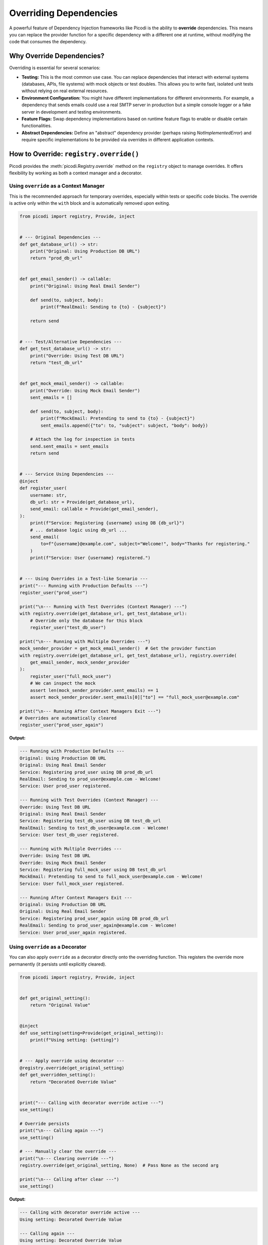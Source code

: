 .. _topics_overriding:

#######################
Overriding Dependencies
#######################

A powerful feature of Dependency Injection frameworks like Picodi is the ability to **override** dependencies. This means you can replace the provider function for a specific dependency with a different one at runtime, without modifying the code that consumes the dependency.

**************************
Why Override Dependencies?
**************************

Overriding is essential for several scenarios:

*   **Testing:** This is the most common use case. You can replace dependencies that interact with external systems (databases, APIs, file systems) with mock objects or test doubles. This allows you to write fast, isolated unit tests without relying on real external resources.
*   **Environment Configuration:** You might have different implementations for different environments. For example, a dependency that sends emails could use a real SMTP server in production but a simple console logger or a fake server in development and testing environments.
*   **Feature Flags:** Swap dependency implementations based on runtime feature flags to enable or disable certain functionalities.
*   **Abstract Dependencies:** Define an "abstract" dependency provider (perhaps raising `NotImplementedError`) and require specific implementations to be provided via overrides in different application contexts.

****************************************
How to Override: ``registry.override()``
****************************************

Picodi provides the :meth:`picodi.Registry.override` method on the ``registry`` object to manage overrides. It offers flexibility by working as both a context manager and a decorator.

Using ``override`` as a Context Manager
=======================================

This is the recommended approach for temporary overrides, especially within tests or specific code blocks. The override is active only within the ``with`` block and is automatically removed upon exiting.

.. code-block:: python

    from picodi import registry, Provide, inject


    # --- Original Dependencies ---
    def get_database_url() -> str:
        print("Original: Using Production DB URL")
        return "prod_db_url"


    def get_email_sender() -> callable:
        print("Original: Using Real Email Sender")

        def send(to, subject, body):
            print(f"RealEmail: Sending to {to} - {subject}")

        return send


    # --- Test/Alternative Dependencies ---
    def get_test_database_url() -> str:
        print("Override: Using Test DB URL")
        return "test_db_url"


    def get_mock_email_sender() -> callable:
        print("Override: Using Mock Email Sender")
        sent_emails = []

        def send(to, subject, body):
            print(f"MockEmail: Pretending to send to {to} - {subject}")
            sent_emails.append({"to": to, "subject": subject, "body": body})

        # Attach the log for inspection in tests
        send.sent_emails = sent_emails
        return send


    # --- Service Using Dependencies ---
    @inject
    def register_user(
        username: str,
        db_url: str = Provide(get_database_url),
        send_email: callable = Provide(get_email_sender),
    ):
        print(f"Service: Registering {username} using DB {db_url}")
        # ... database logic using db_url ...
        send_email(
            to=f"{username}@example.com", subject="Welcome!", body="Thanks for registering."
        )
        print(f"Service: User {username} registered.")


    # --- Using Overrides in a Test-like Scenario ---
    print("--- Running with Production Defaults ---")
    register_user("prod_user")

    print("\n--- Running with Test Overrides (Context Manager) ---")
    with registry.override(get_database_url, get_test_database_url):
        # Override only the database for this block
        register_user("test_db_user")

    print("\n--- Running with Multiple Overrides ---")
    mock_sender_provider = get_mock_email_sender()  # Get the provider function
    with registry.override(get_database_url, get_test_database_url), registry.override(
        get_email_sender, mock_sender_provider
    ):
        register_user("full_mock_user")
        # We can inspect the mock
        assert len(mock_sender_provider.sent_emails) == 1
        assert mock_sender_provider.sent_emails[0]["to"] == "full_mock_user@example.com"

    print("\n--- Running After Context Managers Exit ---")
    # Overrides are automatically cleared
    register_user("prod_user_again")

**Output:**

.. code-block:: text

    --- Running with Production Defaults ---
    Original: Using Production DB URL
    Original: Using Real Email Sender
    Service: Registering prod_user using DB prod_db_url
    RealEmail: Sending to prod_user@example.com - Welcome!
    Service: User prod_user registered.

    --- Running with Test Overrides (Context Manager) ---
    Override: Using Test DB URL
    Original: Using Real Email Sender
    Service: Registering test_db_user using DB test_db_url
    RealEmail: Sending to test_db_user@example.com - Welcome!
    Service: User test_db_user registered.

    --- Running with Multiple Overrides ---
    Override: Using Test DB URL
    Override: Using Mock Email Sender
    Service: Registering full_mock_user using DB test_db_url
    MockEmail: Pretending to send to full_mock_user@example.com - Welcome!
    Service: User full_mock_user registered.

    --- Running After Context Managers Exit ---
    Original: Using Production DB URL
    Original: Using Real Email Sender
    Service: Registering prod_user_again using DB prod_db_url
    RealEmail: Sending to prod_user_again@example.com - Welcome!
    Service: User prod_user_again registered.

Using ``override`` as a Decorator
=================================

You can also apply ``override`` as a decorator directly onto the overriding function. This registers the override more permanently (it persists until explicitly cleared).

.. code-block:: python

    from picodi import registry, Provide, inject


    def get_original_setting():
        return "Original Value"


    @inject
    def use_setting(setting=Provide(get_original_setting)):
        print(f"Using setting: {setting}")


    # --- Apply override using decorator ---
    @registry.override(get_original_setting)
    def get_overridden_setting():
        return "Decorated Override Value"


    print("--- Calling with decorator override active ---")
    use_setting()

    # Override persists
    print("\n--- Calling again ---")
    use_setting()

    # --- Manually clear the override ---
    print("\n--- Clearing override ---")
    registry.override(get_original_setting, None)  # Pass None as the second arg

    print("\n--- Calling after clear ---")
    use_setting()

**Output:**

.. code-block:: text

    --- Calling with decorator override active ---
    Using setting: Decorated Override Value

    --- Calling again ---
    Using setting: Decorated Override Value

    --- Clearing override ---

    --- Calling after clear ---
    Using setting: Original Value

While the decorator approach works, the context manager is generally preferred for test isolation and clarity, as it automatically handles cleanup.

********************
Clearing Overrides
********************

As shown above, overrides applied via the decorator persist. You need to clear them manually:

*   **Clear a specific override:**
    ``registry.override(original_dependency, None)``
*   **Clear all overrides:**
    ``registry.clear_overrides()``

Clearing overrides is crucial in test suites to prevent state leakage between tests. The Picodi ``pytest`` plugin handles this automatically (see :ref:`topics_testing`).

****************
Key Takeaways
****************

*   Use ``registry.override(original, new_provider)`` to replace dependency implementations.
*   The context manager (``with registry.override(...)``) is ideal for temporary overrides (like in tests) as it handles cleanup automatically.
*   The decorator (``@registry.override(original)``) creates persistent overrides that require manual clearing.
*   Clear specific overrides with ``registry.override(original, None)`` or all overrides with ``registry.clear_overrides()``.
*   Overriding is fundamental for testing and configuring applications based on environment or features.

Next, let's look at managing the overall application lifecycle, including dependency initialization and shutdown, using :ref:`Lifespan Management <topics_lifespan>`.

